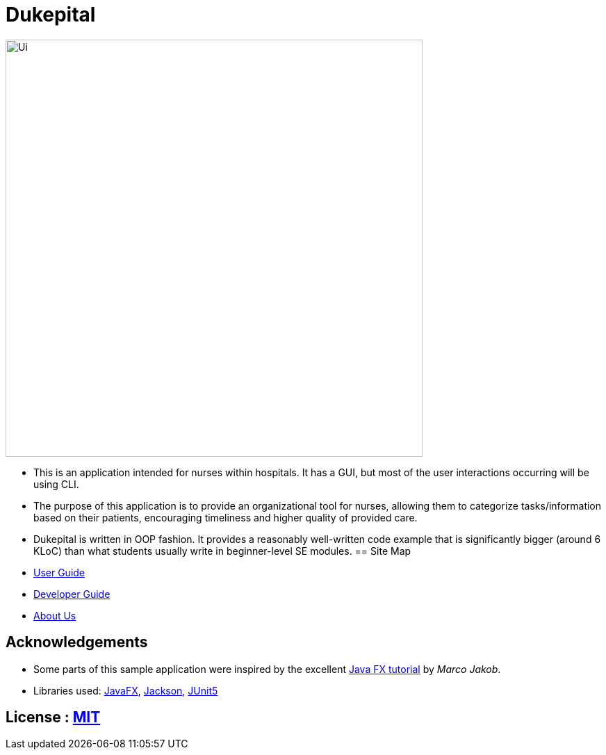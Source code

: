 = Dukepital
ifdef::env-github,env-browser[:relfileprefix: docs/]

//https://travis-ci.org/AY1920S1-CS2103-F09-1/main[image:https://travis-ci.org/se-edu/addressbook-level3.svg?branch=master[Build Status]]
//https://ci.appveyor.com/project/ChrisKheng/main/branch/master[image:https://ci.appveyor.com/api/projects/status/7xipch56f5hpgwqw/branch/master?svg=true[Build status]]
//https://coveralls.io/github/AY1920S1-CS2103-F09-1/main?branch=master[image:https://coveralls.io/repos/github/AY1920S1-CS2103-F09-1/main/badge.svg?branch=master[Coverage Status]]
//https://gitter.im/se-edu/Lobby[image:https://badges.gitter.im/se-edu/Lobby.svg[Gitter chat]]

ifdef::env-github[]
image::docs/images/Ui.png[width="600"]
endif::[]

ifndef::env-github[]
image::docs/images/Ui.png[width="600"]
endif::[]

* This is an application intended for nurses within hospitals. It has a GUI, but most of the user interactions occurring will be using CLI.
* The purpose of this application is to provide an organizational tool for nurses, allowing them to categorize tasks/information based on their patients, encouraging timeliness and higher quality of provided care.
* Dukepital is written in OOP fashion. It provides a reasonably well-written code example that is significantly bigger (around 6 KLoC) than what students usually write in beginner-level SE modules.
== Site Map

* https://docs.google.com/document/d/15969Buo0Dh4mI4GDn84tlGQ11MAjgxQQq0f9qB4-0z4/edit?usp=sharing[User Guide]
* https://docs.google.com/document/d/1G6Bvc2kW0bpxYXVxCz2mC2vUknmPyHRZJHdE9Et25LQ/edit?usp=sharing[Developer Guide]
* https://github.com/AY1920S1-CS2113-T13-2/main/blob/master/docs/AboutUs.adoc[About Us]

== Acknowledgements

* Some parts of this sample application were inspired by the excellent http://code.makery.ch/library/javafx-8-tutorial/[Java FX tutorial] by
_Marco Jakob_.
* Libraries used: https://openjfx.io/[JavaFX], https://github.com/FasterXML/jackson[Jackson], https://github.com/junit-team/junit5[JUnit5]

== License : link:LICENSE[MIT]
